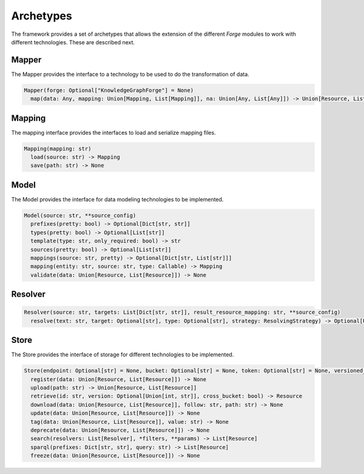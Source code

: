 Archetypes
==========

The framework provides a set of archetypes that allows the extension of the different *Forge* modules to work with different technologies. These are described next.

Mapper
------

The Mapper provides the interface to a technology to be used to do the transformation of data.

.. code-block:: python

   Mapper(forge: Optional["KnowledgeGraphForge"] = None)
     map(data: Any, mapping: Union[Mapping, List[Mapping]], na: Union[Any, List[Any]]) -> Union[Resource, List[Resource]]

Mapping
-------

The mapping interface provides the interfaces to load and serialize mapping files.

.. code-block:: python

   Mapping(mapping: str)
     load(source: str) -> Mapping
     save(path: str) -> None

Model
-----

The Model provides the interface for data modeling technologies to be implemented.

.. code-block:: python

   Model(source: str, **source_config)
     prefixes(pretty: bool) -> Optional[Dict[str, str]]
     types(pretty: bool) -> Optional[List[str]]
     template(type: str, only_required: bool) -> str
     sources(pretty: bool) -> Optional[List[str]]
     mappings(source: str, pretty) -> Optional[Dict[str, List[str]]]
     mapping(entity: str, source: str, type: Callable) -> Mapping
     validate(data: Union[Resource, List[Resource]]) -> None

Resolver
--------

.. code-block:: python

   Resolver(source: str, targets: List[Dict[str, str]], result_resource_mapping: str, **source_config)
     resolve(text: str, target: Optional[str], type: Optional[str], strategy: ResolvingStrategy) -> Optional[Union[Resource, List[Resource]]]

Store
-----

The Store provides the interface of storage for different technologies to be implemented.

.. code-block:: python

   Store(endpoint: Optional[str] = None, bucket: Optional[str] = None, token: Optional[str] = None, versioned_id_template: Optional[str] = None, file_resource_mapping: Optional[str] = None))
     register(data: Union[Resource, List[Resource]]) -> None
     upload(path: str) -> Union[Resource, List[Resource]]
     retrieve(id: str, version: Optional[Union[int, str]], cross_bucket: bool) -> Resource
     download(data: Union[Resource, List[Resource]], follow: str, path: str) -> None
     update(data: Union[Resource, List[Resource]]) -> None
     tag(data: Union[Resource, List[Resource]], value: str) -> None
     deprecate(data: Union[Resource, List[Resource]]) -> None
     search(resolvers: List[Resolver], *filters, **params) -> List[Resource]
     sparql(prefixes: Dict[str, str], query: str) -> List[Resource]
     freeze(data: Union[Resource, List[Resource]]) -> None
